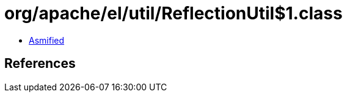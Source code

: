 = org/apache/el/util/ReflectionUtil$1.class

 - link:ReflectionUtil$1-asmified.java[Asmified]

== References

